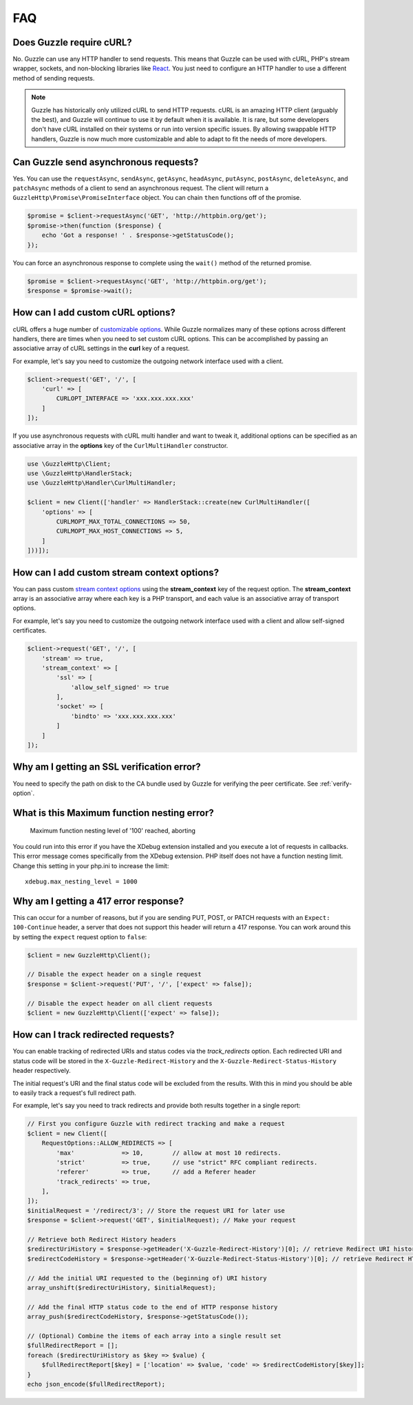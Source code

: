 ===
FAQ
===

Does Guzzle require cURL?
=========================

No. Guzzle can use any HTTP handler to send requests. This means that Guzzle
can be used with cURL, PHP's stream wrapper, sockets, and non-blocking libraries
like `React <http://reactphp.org/>`_. You just need to configure an HTTP handler
to use a different method of sending requests.

.. note::

    Guzzle has historically only utilized cURL to send HTTP requests. cURL is
    an amazing HTTP client (arguably the best), and Guzzle will continue to use
    it by default when it is available. It is rare, but some developers don't
    have cURL installed on their systems or run into version specific issues.
    By allowing swappable HTTP handlers, Guzzle is now much more customizable
    and able to adapt to fit the needs of more developers.


Can Guzzle send asynchronous requests?
======================================

Yes. You can use the ``requestAsync``, ``sendAsync``, ``getAsync``,
``headAsync``, ``putAsync``, ``postAsync``, ``deleteAsync``, and ``patchAsync``
methods of a client to send an asynchronous request. The client will return a
``GuzzleHttp\Promise\PromiseInterface`` object. You can chain ``then``
functions off of the promise.

.. code-block:: php

    $promise = $client->requestAsync('GET', 'http://httpbin.org/get');
    $promise->then(function ($response) {
        echo 'Got a response! ' . $response->getStatusCode();
    });

You can force an asynchronous response to complete using the ``wait()`` method
of the returned promise.

.. code-block:: php

    $promise = $client->requestAsync('GET', 'http://httpbin.org/get');
    $response = $promise->wait();


How can I add custom cURL options?
==================================

cURL offers a huge number of `customizable options <http://us1.php.net/curl_setopt>`_.
While Guzzle normalizes many of these options across different handlers, there
are times when you need to set custom cURL options. This can be accomplished
by passing an associative array of cURL settings in the **curl** key of a
request.

For example, let's say you need to customize the outgoing network interface
used with a client.

.. code-block:: php

    $client->request('GET', '/', [
        'curl' => [
            CURLOPT_INTERFACE => 'xxx.xxx.xxx.xxx'
        ]
    ]);

If you use asynchronous requests with cURL multi handler and want to tweak it,
additional options can be specified as an associative array in the
**options** key of the ``CurlMultiHandler`` constructor.

.. code-block:: php

    use \GuzzleHttp\Client;
    use \GuzzleHttp\HandlerStack;
    use \GuzzleHttp\Handler\CurlMultiHandler;

    $client = new Client(['handler' => HandlerStack::create(new CurlMultiHandler([
        'options' => [
            CURLMOPT_MAX_TOTAL_CONNECTIONS => 50,
            CURLMOPT_MAX_HOST_CONNECTIONS => 5,
        ]
    ]))]);


How can I add custom stream context options?
============================================

You can pass custom `stream context options <http://www.php.net/manual/en/context.php>`_
using the **stream_context** key of the request option. The **stream_context**
array is an associative array where each key is a PHP transport, and each value
is an associative array of transport options.

For example, let's say you need to customize the outgoing network interface
used with a client and allow self-signed certificates.

.. code-block:: php

    $client->request('GET', '/', [
        'stream' => true,
        'stream_context' => [
            'ssl' => [
                'allow_self_signed' => true
            ],
            'socket' => [
                'bindto' => 'xxx.xxx.xxx.xxx'
            ]
        ]
    ]);


Why am I getting an SSL verification error?
===========================================

You need to specify the path on disk to the CA bundle used by Guzzle for
verifying the peer certificate. See :ref:`verify-option`.


What is this Maximum function nesting error?
============================================

    Maximum function nesting level of '100' reached, aborting

You could run into this error if you have the XDebug extension installed and
you execute a lot of requests in callbacks. This error message comes
specifically from the XDebug extension. PHP itself does not have a function
nesting limit. Change this setting in your php.ini to increase the limit::

    xdebug.max_nesting_level = 1000


Why am I getting a 417 error response?
======================================

This can occur for a number of reasons, but if you are sending PUT, POST, or
PATCH requests with an ``Expect: 100-Continue`` header, a server that does not
support this header will return a 417 response. You can work around this by
setting the ``expect`` request option to ``false``:

.. code-block:: php

    $client = new GuzzleHttp\Client();

    // Disable the expect header on a single request
    $response = $client->request('PUT', '/', ['expect' => false]);

    // Disable the expect header on all client requests
    $client = new GuzzleHttp\Client(['expect' => false]);

How can I track redirected requests?
====================================

You can enable tracking of redirected URIs and status codes via the
`track_redirects` option. Each redirected URI and status code will be stored in the
``X-Guzzle-Redirect-History`` and the ``X-Guzzle-Redirect-Status-History``
header respectively.

The initial request's URI and the final status code will be excluded from the results.
With this in mind you should be able to easily track a request's full redirect path.

For example, let's say you need to track redirects and provide both results
together in a single report:

.. code-block:: php

    // First you configure Guzzle with redirect tracking and make a request
    $client = new Client([
        RequestOptions::ALLOW_REDIRECTS => [
            'max'             => 10,        // allow at most 10 redirects.
            'strict'          => true,      // use "strict" RFC compliant redirects.
            'referer'         => true,      // add a Referer header
            'track_redirects' => true,
        ],
    ]);
    $initialRequest = '/redirect/3'; // Store the request URI for later use
    $response = $client->request('GET', $initialRequest); // Make your request

    // Retrieve both Redirect History headers
    $redirectUriHistory = $response->getHeader('X-Guzzle-Redirect-History')[0]; // retrieve Redirect URI history
    $redirectCodeHistory = $response->getHeader('X-Guzzle-Redirect-Status-History')[0]; // retrieve Redirect HTTP Status history

    // Add the initial URI requested to the (beginning of) URI history
    array_unshift($redirectUriHistory, $initialRequest);

    // Add the final HTTP status code to the end of HTTP response history
    array_push($redirectCodeHistory, $response->getStatusCode());

    // (Optional) Combine the items of each array into a single result set
    $fullRedirectReport = [];
    foreach ($redirectUriHistory as $key => $value) {
        $fullRedirectReport[$key] = ['location' => $value, 'code' => $redirectCodeHistory[$key]];
    }
    echo json_encode($fullRedirectReport);
